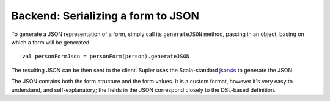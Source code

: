 Backend: Serializing a form to JSON
===================================

To generate a JSON representation of a form, simply call its ``generateJSON`` method, passing in an object, basing on which a form will be generated::

  val personFormJson = personForm(person).generateJSON

The resulting JSON can be then sent to the client. Supler uses the Scala-standard `json4s <https://github.com/json4s/json4s>`_ to generate the JSON.

The JSON contains both the form structure and the form values. It is a custom format, however it's very easy to understand, and self-explanatory; the fields in the JSON correspond closely to the DSL-based definition.
